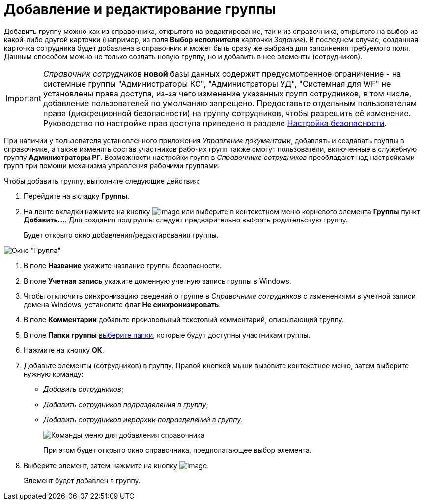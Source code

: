 = Добавление и редактирование группы

Добавить группу можно как из справочника, открытого на редактирование, так и из справочника, открытого на выбор из какой-либо другой карточки (например, из поля *Выбор исполнителя* карточки _Задание_). В последнем случае, созданная карточка сотрудника будет добавлена в справочник и может быть сразу же выбрана для заполнения требуемого поля. Данным способом можно не только создать новую группу, но и добавить в нее элементы (сотрудников).

[IMPORTANT]
====
_Справочник сотрудников_ *новой* базы данных содержит предусмотренное ограничение - на системные группы "Администраторы КС", "Администраторы УД", "Системная для WF" не установлены права доступа, из-за чего изменение указанных групп сотрудников, в том числе, добавление пользователей по умолчанию запрещено. Предоставьте отдельным пользователям права (дискреционной безопасности) на группу сотрудников, чтобы разрешить её изменение. Руководство по настройке прав доступа приведено в разделе xref:staff_Security.adoc[Настройка безопасности].
====

При наличии у пользователя установленного приложения _Управление документами_, добавлять и создавать группы в справочнике, а также изменять состав участников рабочих групп также смогут пользователи, включенные в служебную группу *Администраторы РГ*. Возможности настройки групп в _Справочнике сотрудников_ преобладают над настройками групп при помощи механизма управления рабочими группами.

.Чтобы добавить группу, выполните следующие действия:
. Перейдите на вкладку *Группы*.
. На ленте вкладки нажмите на кнопку image:buttons/staff_group_add.png[image] или выберите в контекстном меню корневого элемента *Группы* пункт *Добавить...*. Для создания подгруппы следует предварительно выбрать родительскую группу.
+
Будет открыто окно добавления/редактирования группы.

image::staff_Group.png[Окно "Группа"]
. В поле *Название* укажите название группы безопасности.
. В поле *Учетная запись* укажите доменную учетную запись группы в Windows.
. Чтобы отключить синхронизацию сведений о группе в _Справочнике сотрудников_ с изменениями в учетной записи домена Windows, установите флаг *Не синхронизировать*.
. В поле *Комментарии* добавьте произвольный текстовый комментарий, описывающий группу.
. В поле *Папки группы* xref:staff_Groups_folder_select.adoc[выберите папки], которые будут доступны участникам группы.
. Нажмите на кнопку *ОК*.
. Добавьте элементы (сотрудников) в группу. Правой кнопкой мыши вызовите контекстное меню, затем выберите нужную команду:
* _Добавить сотрудников_;
* _Добавить сотрудников подразделения в группу_;
* _Добавить сотрудников иерархии подразделений в группу_.
+
image::staff_Group_add_open_directory.png[Команды меню для добавления справочника]
+
При этом будет открыто окно справочника, предполагающее выбор элемента.
. Выберите элемент, затем нажмите на кнопку image:buttons/staff_Check.png[image].
+
Элемент будет добавлен в группу.

